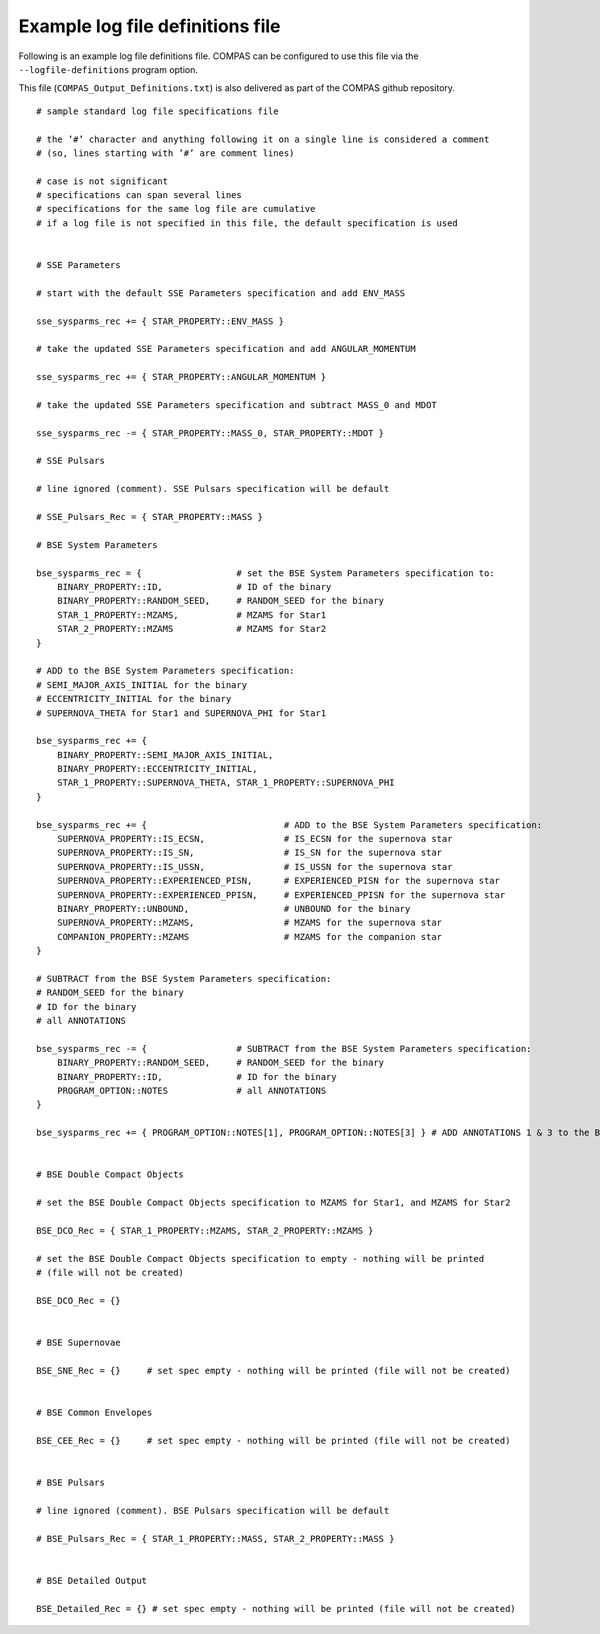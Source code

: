Example log file definitions file
=================================

Following is an example log file definitions file. COMPAS can be configured to use this file via the ``--logfile-definitions`` program option.

This file (``COMPAS_Output_Definitions.txt``) is also delivered as part of the COMPAS github repository.

::

    # sample standard log file specifications file
    
    # the ’#’ character and anything following it on a single line is considered a comment
    # (so, lines starting with ’#’ are comment lines)
    
    # case is not significant
    # specifications can span several lines
    # specifications for the same log file are cumulative
    # if a log file is not specified in this file, the default specification is used
    
    
    # SSE Parameters
    
    # start with the default SSE Parameters specification and add ENV_MASS
    
    sse_sysparms_rec += { STAR_PROPERTY::ENV_MASS }
    
    # take the updated SSE Parameters specification and add ANGULAR_MOMENTUM
    
    sse_sysparms_rec += { STAR_PROPERTY::ANGULAR_MOMENTUM }
    
    # take the updated SSE Parameters specification and subtract MASS_0 and MDOT
    
    sse_sysparms_rec -= { STAR_PROPERTY::MASS_0, STAR_PROPERTY::MDOT }
    
    # SSE Pulsars
    
    # line ignored (comment). SSE Pulsars specification will be default
    
    # SSE_Pulsars_Rec = { STAR_PROPERTY::MASS }
    
    # BSE System Parameters
    
    bse_sysparms_rec = {                  # set the BSE System Parameters specification to:
        BINARY_PROPERTY::ID,              # ID of the binary
        BINARY_PROPERTY::RANDOM_SEED,     # RANDOM_SEED for the binary
        STAR_1_PROPERTY::MZAMS,           # MZAMS for Star1
        STAR_2_PROPERTY::MZAMS            # MZAMS for Star2
    }
    
    # ADD to the BSE System Parameters specification:
    # SEMI_MAJOR_AXIS_INITIAL for the binary
    # ECCENTRICITY_INITIAL for the binary
    # SUPERNOVA_THETA for Star1 and SUPERNOVA_PHI for Star1
    
    bse_sysparms_rec += {
        BINARY_PROPERTY::SEMI_MAJOR_AXIS_INITIAL,
        BINARY_PROPERTY::ECCENTRICITY_INITIAL,
        STAR_1_PROPERTY::SUPERNOVA_THETA, STAR_1_PROPERTY::SUPERNOVA_PHI
    }
    
    bse_sysparms_rec += {                          # ADD to the BSE System Parameters specification:
        SUPERNOVA_PROPERTY::IS_ECSN,               # IS_ECSN for the supernova star
        SUPERNOVA_PROPERTY::IS_SN,                 # IS_SN for the supernova star
        SUPERNOVA_PROPERTY::IS_USSN,               # IS_USSN for the supernova star
        SUPERNOVA_PROPERTY::EXPERIENCED_PISN,      # EXPERIENCED_PISN for the supernova star
        SUPERNOVA_PROPERTY::EXPERIENCED_PPISN,     # EXPERIENCED_PPISN for the supernova star
        BINARY_PROPERTY::UNBOUND,                  # UNBOUND for the binary
        SUPERNOVA_PROPERTY::MZAMS,                 # MZAMS for the supernova star
        COMPANION_PROPERTY::MZAMS                  # MZAMS for the companion star
    }
    
    # SUBTRACT from the BSE System Parameters specification:
    # RANDOM_SEED for the binary
    # ID for the binary
    # all ANNOTATIONS
    
    bse_sysparms_rec -= {                 # SUBTRACT from the BSE System Parameters specification:
        BINARY_PROPERTY::RANDOM_SEED,     # RANDOM_SEED for the binary
        BINARY_PROPERTY::ID,              # ID for the binary
        PROGRAM_OPTION::NOTES             # all ANNOTATIONS
    }
    
    bse_sysparms_rec += { PROGRAM_OPTION::NOTES[1], PROGRAM_OPTION::NOTES[3] } # ADD ANNOTATIONS 1 & 3 to the BSE System Parameters specification


    # BSE Double Compact Objects
    
    # set the BSE Double Compact Objects specification to MZAMS for Star1, and MZAMS for Star2
    
    BSE_DCO_Rec = { STAR_1_PROPERTY::MZAMS, STAR_2_PROPERTY::MZAMS }
    
    # set the BSE Double Compact Objects specification to empty - nothing will be printed
    # (file will not be created)
    
    BSE_DCO_Rec = {}
    
    
    # BSE Supernovae
    
    BSE_SNE_Rec = {}     # set spec empty - nothing will be printed (file will not be created)
    
    
    # BSE Common Envelopes
    
    BSE_CEE_Rec = {}     # set spec empty - nothing will be printed (file will not be created)
    
    
    # BSE Pulsars
    
    # line ignored (comment). BSE Pulsars specification will be default
    
    # BSE_Pulsars_Rec = { STAR_1_PROPERTY::MASS, STAR_2_PROPERTY::MASS }
    
    
    # BSE Detailed Output
    
    BSE_Detailed_Rec = {} # set spec empty - nothing will be printed (file will not be created)
